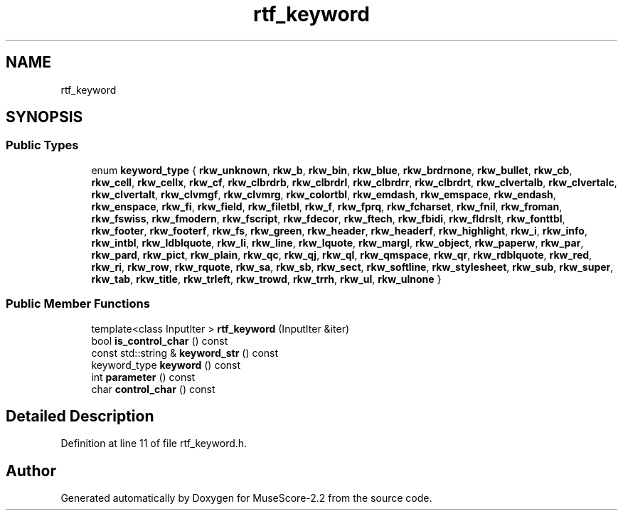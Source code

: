 .TH "rtf_keyword" 3 "Mon Jun 5 2017" "MuseScore-2.2" \" -*- nroff -*-
.ad l
.nh
.SH NAME
rtf_keyword
.SH SYNOPSIS
.br
.PP
.SS "Public Types"

.in +1c
.ti -1c
.RI "enum \fBkeyword_type\fP { \fBrkw_unknown\fP, \fBrkw_b\fP, \fBrkw_bin\fP, \fBrkw_blue\fP, \fBrkw_brdrnone\fP, \fBrkw_bullet\fP, \fBrkw_cb\fP, \fBrkw_cell\fP, \fBrkw_cellx\fP, \fBrkw_cf\fP, \fBrkw_clbrdrb\fP, \fBrkw_clbrdrl\fP, \fBrkw_clbrdrr\fP, \fBrkw_clbrdrt\fP, \fBrkw_clvertalb\fP, \fBrkw_clvertalc\fP, \fBrkw_clvertalt\fP, \fBrkw_clvmgf\fP, \fBrkw_clvmrg\fP, \fBrkw_colortbl\fP, \fBrkw_emdash\fP, \fBrkw_emspace\fP, \fBrkw_endash\fP, \fBrkw_enspace\fP, \fBrkw_fi\fP, \fBrkw_field\fP, \fBrkw_filetbl\fP, \fBrkw_f\fP, \fBrkw_fprq\fP, \fBrkw_fcharset\fP, \fBrkw_fnil\fP, \fBrkw_froman\fP, \fBrkw_fswiss\fP, \fBrkw_fmodern\fP, \fBrkw_fscript\fP, \fBrkw_fdecor\fP, \fBrkw_ftech\fP, \fBrkw_fbidi\fP, \fBrkw_fldrslt\fP, \fBrkw_fonttbl\fP, \fBrkw_footer\fP, \fBrkw_footerf\fP, \fBrkw_fs\fP, \fBrkw_green\fP, \fBrkw_header\fP, \fBrkw_headerf\fP, \fBrkw_highlight\fP, \fBrkw_i\fP, \fBrkw_info\fP, \fBrkw_intbl\fP, \fBrkw_ldblquote\fP, \fBrkw_li\fP, \fBrkw_line\fP, \fBrkw_lquote\fP, \fBrkw_margl\fP, \fBrkw_object\fP, \fBrkw_paperw\fP, \fBrkw_par\fP, \fBrkw_pard\fP, \fBrkw_pict\fP, \fBrkw_plain\fP, \fBrkw_qc\fP, \fBrkw_qj\fP, \fBrkw_ql\fP, \fBrkw_qmspace\fP, \fBrkw_qr\fP, \fBrkw_rdblquote\fP, \fBrkw_red\fP, \fBrkw_ri\fP, \fBrkw_row\fP, \fBrkw_rquote\fP, \fBrkw_sa\fP, \fBrkw_sb\fP, \fBrkw_sect\fP, \fBrkw_softline\fP, \fBrkw_stylesheet\fP, \fBrkw_sub\fP, \fBrkw_super\fP, \fBrkw_tab\fP, \fBrkw_title\fP, \fBrkw_trleft\fP, \fBrkw_trowd\fP, \fBrkw_trrh\fP, \fBrkw_ul\fP, \fBrkw_ulnone\fP }"
.br
.in -1c
.SS "Public Member Functions"

.in +1c
.ti -1c
.RI "template<class InputIter > \fBrtf_keyword\fP (InputIter &iter)"
.br
.ti -1c
.RI "bool \fBis_control_char\fP () const"
.br
.ti -1c
.RI "const std::string & \fBkeyword_str\fP () const"
.br
.ti -1c
.RI "keyword_type \fBkeyword\fP () const"
.br
.ti -1c
.RI "int \fBparameter\fP () const"
.br
.ti -1c
.RI "char \fBcontrol_char\fP () const"
.br
.in -1c
.SH "Detailed Description"
.PP 
Definition at line 11 of file rtf_keyword\&.h\&.

.SH "Author"
.PP 
Generated automatically by Doxygen for MuseScore-2\&.2 from the source code\&.
